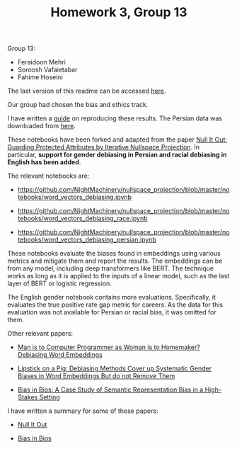 #+TITLE: Homework 3, Group 13

Group 13:
- Feraidoon Mehri
- Soroosh Vafaietabar
- Fahime Hoseini

The last version of this readme can be accessed [[https://github.com/NightMachinery/nullspace_projection/blob/master/notebooks/readme.org][here]].

Our group had chosen the bias and ethics track.

I have written a [[https://github.com/NightMachinery/nullspace_projection/blob/master/readme.org][guide]] on reproducing these results. The Persian data was downloaded from [[https://github.com/Text-Mining/Persian-Wikipedia-Corpus/tree/master/models/word2vec-skipgram][here]].

These notebooks have been forked and adapted from the paper [[https://www.semanticscholar.org/paper/e969aa3422a49152c22f3faf734e4561a2a3cf42][Null It Out: Guarding Protected Attributes by Iterative Nullspace Projection]]. In particular, *support for gender debiasing in Persian and racial debiasing in English has been added*.

The relevant notebooks are:
- https://github.com/NightMachinery/nullspace_projection/blob/master/notebooks/word_vectors_debiasing.ipynb
  
- https://github.com/NightMachinery/nullspace_projection/blob/master/notebooks/word_vectors_debiasing_race.ipynb

- https://github.com/NightMachinery/nullspace_projection/blob/master/notebooks/word_vectors_debiasing_persian.ipynb

These notebooks evaluate the biases found in embeddings using various metrics and mitigate them and report the results. The embeddings can be from any model, including deep transformers like BERT. The technique works as long as it is applied to the inputs of a linear model, such as the last layer of BERT or logistic regression.

The English gender notebook contains more evaluations. Specifically, it evaluates the true positive rate gap metric for careers. As the data for this evaluation was not available for Persian or racial bias, it was omitted for them.

Other relevant papers:
- [[https://www.semanticscholar.org/paper/Man-is-to-Computer-Programmer-as-Woman-is-to-Word-Bolukbasi-Chang/ccf6a69a7f33bcf052aa7def176d3b9de495beb7][Man is to Computer Programmer as Woman is to Homemaker? Debiasing Word Embeddings]]

- [[https://api.semanticscholar.org/arXiv:1903.03862][Lipstick on a Pig: Debiasing Methods Cover up Systematic Gender Biases in Word Embeddings But do not Remove Them]]
  
- [[https://www.semanticscholar.org/paper/Bias-in-Bios%3A-A-Case-Study-of-Semantic-Bias-in-a-De-Arteaga-Romanov/c4afa2b3eda95a1194313394901e0e96e24cefaa][Bias in Bios: A Case Study of Semantic Representation Bias in a High-Stakes Setting]]


I have written a summary for some of these papers:
- [[https://files.lilf.ir/static/notes/private/subjects/ML/ethics/papers/Null%20It%20Out/gen.html][Null It Out]]

- [[https://files.lilf.ir/static/notes/private/subjects/ML/ethics/papers/Bias%20in%20Bios/gen.html][Bias in Bios]]
